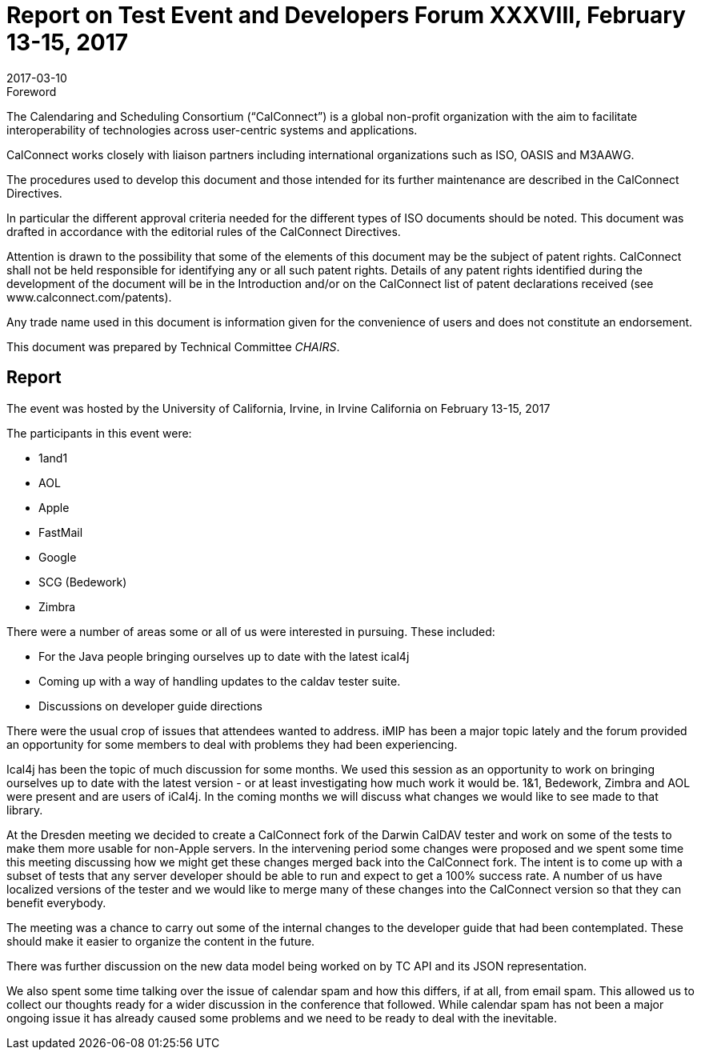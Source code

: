 = Report on Test Event and Developers Forum XXXVIII, February 13-15, 2017
:docnumber: 1702
:copyright-year: 2017
:language: en
:doctype: administrative
:edition: 1
:status: published
:revdate: 2017-03-10
:published-date: 2017-03-10
:technical-committee: CHAIRS
:mn-document-class: cc
:mn-output-extensions: xml,html,pdf,rxl
:local-cache-only:
:data-uri-image:

.Foreword
The Calendaring and Scheduling Consortium ("`CalConnect`") is a global non-profit
organization with the aim to facilitate interoperability of technologies across
user-centric systems and applications.

CalConnect works closely with liaison partners including international
organizations such as ISO, OASIS and M3AAWG.

The procedures used to develop this document and those intended for its further
maintenance are described in the CalConnect Directives.

In particular the different approval criteria needed for the different types of
ISO documents should be noted. This document was drafted in accordance with the
editorial rules of the CalConnect Directives.

Attention is drawn to the possibility that some of the elements of this
document may be the subject of patent rights. CalConnect shall not be held responsible
for identifying any or all such patent rights. Details of any patent rights
identified during the development of the document will be in the Introduction
and/or on the CalConnect list of patent declarations received (see
www.calconnect.com/patents).

Any trade name used in this document is information given for the convenience
of users and does not constitute an endorsement.

This document was prepared by Technical Committee _{technical-committee}_.

== Report

The event was hosted by the University of California, Irvine, in Irvine California on
February 13-15, 2017

The participants in this event were:

* 1and1
* AOL
* Apple
* FastMail
* Google
* SCG (Bedework)
* Zimbra

There were a number of areas some or all of us were interested in pursuing. These
included:

* For the Java people bringing ourselves up to date with the latest ical4j
* Coming up with a way of handling updates to the caldav tester suite.
* Discussions on developer guide directions

There were the usual crop of issues that attendees wanted to address. iMIP has been a
major topic lately and the forum provided an opportunity for some members to deal
with problems they had been experiencing.

Ical4j has been the topic of much discussion for some months. We used this session as
an opportunity to work on bringing ourselves up to date with the latest version - or
at least investigating how much work it would be. 1&1, Bedework, Zimbra and AOL were
present and are users of iCal4j. In the coming months we will discuss what changes we
would like to see made to that library.

At the Dresden meeting we decided to create a CalConnect fork of the Darwin CalDAV
tester and work on some of the tests to make them more usable for non-Apple servers.
In the intervening period some changes were proposed and we spent some time this
meeting discussing how we might get these changes merged back into the CalConnect
fork. The intent is to come up with a subset of tests that any server developer
should be able to run and expect to get a 100% success rate. A number of us have
localized versions of the tester and we would like to merge many of these changes
into the CalConnect version so that they can benefit everybody.

The meeting was a chance to carry out some of the internal changes to the developer
guide that had been contemplated. These should make it easier to organize the content
in the future.

There was further discussion on the new data model being worked on by TC API and its
JSON representation.

We also spent some time talking over the issue of calendar spam and how this differs,
if at all, from email spam. This allowed us to collect our thoughts ready for a wider
discussion in the conference that followed. While calendar spam has not been a major
ongoing issue it has already caused some problems and we need to be ready to deal
with the inevitable.
